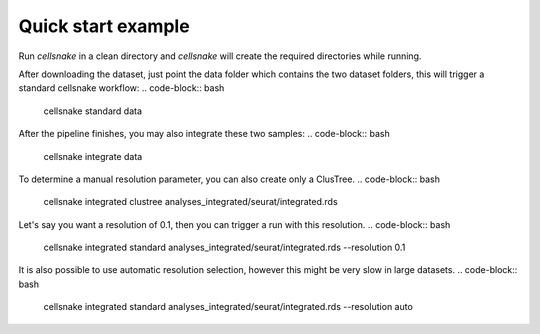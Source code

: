*******************
Quick start example
*******************
Run `cellsnake` in a clean directory and `cellsnake` will create the required directories while running.

After downloading the dataset, just point the data folder which contains the two dataset folders, this will trigger a standard cellsnake workflow:
.. code-block:: bash

    cellsnake standard data


After the pipeline finishes, you may also integrate these two samples:
.. code-block:: bash

    cellsnake integrate data


To determine a manual resolution parameter, you can also create only a ClusTree.
.. code-block:: bash

    cellsnake integrated clustree analyses_integrated/seurat/integrated.rds


Let's say you want a resolution of 0.1, then you can trigger a run with this resolution.
.. code-block:: bash

    cellsnake integrated standard analyses_integrated/seurat/integrated.rds --resolution 0.1


It is also possible to use automatic resolution selection, however this might be very slow in large datasets.
.. code-block:: bash

    cellsnake integrated standard analyses_integrated/seurat/integrated.rds --resolution auto

